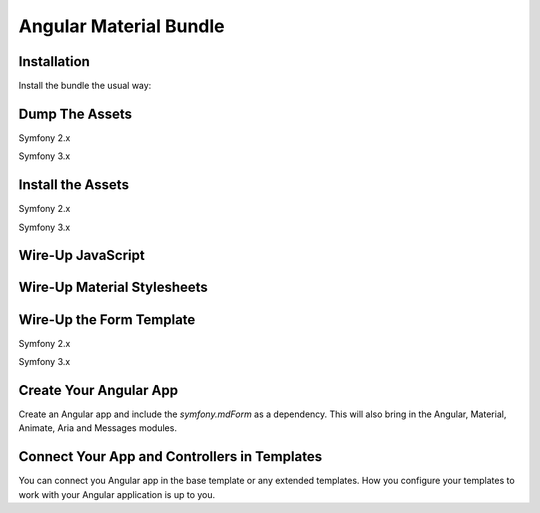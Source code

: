 Angular Material Bundle
=======================

Installation
------------

Install the bundle the usual way:

.. code-block:: php
    <?php
    // app/AppKernel.php

    // ...
    class AppKernel extends Kernel
    {
        public function registerBundles()
        {
            $bundles = array(
                // ...

                new Curiosity26\AngularMaterialBundle\Curiosity26AngularMaterialBundle(),
            );

            // ...
        }

        // ...
    }
..

Dump The Assets
---------------

Symfony 2.x

.. code-block:: bash
    php app/console assetic:dump
..

Symfony 3.x

.. code-block:: bash
    php bin/console assetic:dump
..

Install the Assets
------------------

Symfony 2.x

.. code-block:: bash
    php app/console assets:install --symlink
..

Symfony 3.x

.. code-block:: bash
    php bin/console assets:install --symlink
..

Wire-Up JavaScript
------------------

.. code-block:: twig
    {% block javascripts %}
        <!-- Wire-Up the Angular assets -->
        <script src="{{ asset('bundles/curiosity26angularmaterial/components/angular/angular.min.js') }}"></script>
        <script src="{{ asset('bundles/curiosity26angularmaterial/components/angular-animate/angular-animate.min.js') }}"></script>
        <script src="{{ asset('bundles/curiosity26angularmaterial/components/angular-aria/angular-aria.min.js') }}"></script>
        <script src="{{ asset('bundles/curiosity26angularmaterial/components/angular-messages/angular-messages.min.js') }}"></script>
        <script src="{{ asset('bundles/curiosity26angularmaterial/components/angular-material/angular-material.min.js') }}"></script>

        <!-- Wire-up the Symfony Form Angular Controller -->
        <script src="{{ asset('bundles/curiosity26angularmaterial/js/mdform.js') }}"></script>

        // ... The rest of your scripts here
    {% endblock %}
..

Wire-Up Material Stylesheets
----------------------------

.. code-block:: twig
    {% block stylesheets %}
        <link rel="stylesheet" type="text/css" href="{{ asset('bundles/curiosity26angularmaterial/components/angular-material/angular-material.min.css') }}">
        // ... Other stylesheets here
    {% endblock %}
..

Wire-Up the Form Template
-------------------------

Symfony 2.x

.. code-block:: yaml
    # Twig Configuration
    twig:
        # ...
        form:
            resources: ['@Curiosity26AngularMaterialBundle/Resources/Form/material_1_layout.html.twig']
..

Symfony 3.x

.. code-block:: yaml
    # Twig Configuration
    twig:
        # ...
        form_themes:
            - '@Curiosity26AngularMaterialBundle/Resources/Form/material_1_layout.html.twig'
..

Create Your Angular App
-----------------------

Create an Angular app and include the `symfony.mdForm` as a dependency. This will also bring in the Angular, Material, Animate, Aria and Messages modules.

.. code-block:: JavaScript
    angular.module('myApp', ['symfony.mdForm'])
        .controller('MainCtrl', function($scope) {
            // ...
        })
    ;
..

Connect Your App and Controllers in Templates
---------------------------------------------

You can connect you Angular app in the base template or any extended templates. How you configure your templates to work with your Angular application is up to you.

.. code-block:: twig
    {# ::base.html.twig #}
    <html lang="en" ng-app="{{ ngApp|default('myApp') }}">
        <head>
            <!-- ... -->
        </head>
        <body ng-controller="{{ ngController|default('MainCtrl') }}">
            <!-- ... -->
        </body>
    </html>
..